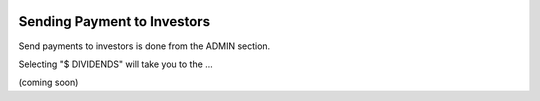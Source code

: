 .. _chroma_fund-account:

.. image:: /images/128.png

Sending Payment to Investors
============================

Send payments to investors is done from the ADMIN section.

Selecting "$ DIVIDENDS" will take you to the ...

(coming soon)
